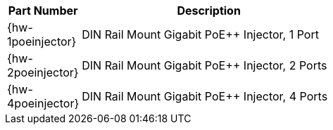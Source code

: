 [table.withborders,width="55%",cols="15%,85%",options="header",]
|===
|Part Number |Description
|{hw-1poeinjector} |DIN Rail Mount Gigabit PoE{plus}{plus} Injector, 1 Port
|{hw-2poeinjector} |DIN Rail Mount Gigabit PoE{plus}{plus} Injector, 2 Ports
|{hw-4poeinjector} |DIN Rail Mount Gigabit PoE{plus}{plus} Injector, 4 Ports
|===

